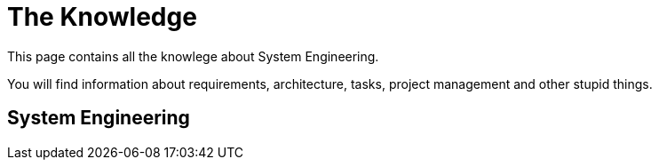 = The Knowledge

This page contains all the knowlege about System Engineering.

You will find information about requirements, architecture, tasks, project management and other stupid things. 

== System Engineering

